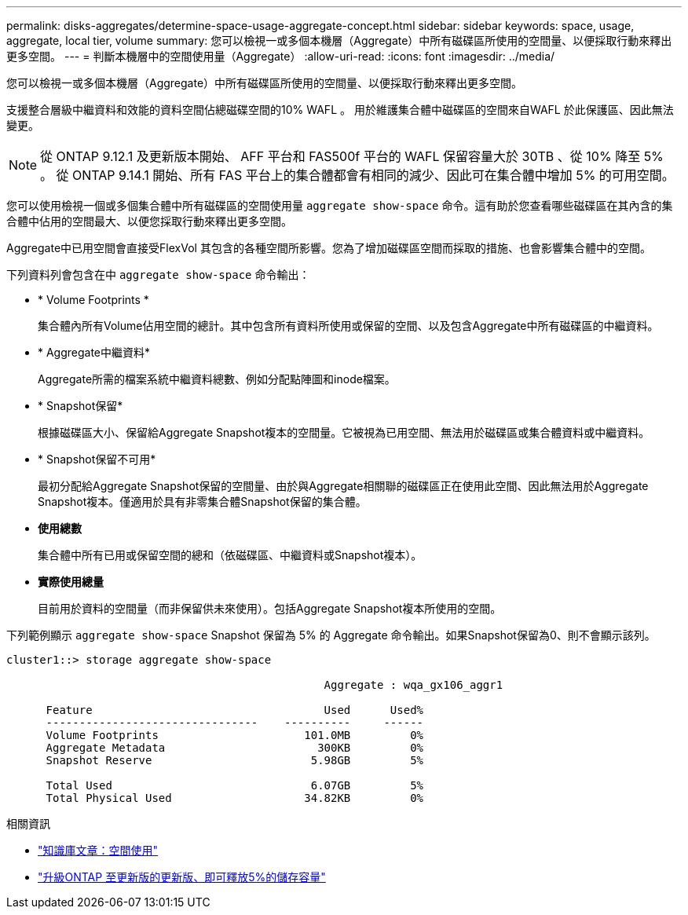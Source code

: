 ---
permalink: disks-aggregates/determine-space-usage-aggregate-concept.html 
sidebar: sidebar 
keywords: space, usage, aggregate, local tier, volume 
summary: 您可以檢視一或多個本機層（Aggregate）中所有磁碟區所使用的空間量、以便採取行動來釋出更多空間。 
---
= 判斷本機層中的空間使用量（Aggregate）
:allow-uri-read: 
:icons: font
:imagesdir: ../media/


[role="lead"]
您可以檢視一或多個本機層（Aggregate）中所有磁碟區所使用的空間量、以便採取行動來釋出更多空間。

支援整合層級中繼資料和效能的資料空間佔總磁碟空間的10% WAFL 。  用於維護集合體中磁碟區的空間來自WAFL 於此保護區、因此無法變更。


NOTE: 從 ONTAP 9.12.1 及更新版本開始、 AFF 平台和 FAS500f 平台的 WAFL 保留容量大於 30TB 、從 10% 降至 5% 。  從 ONTAP 9.14.1 開始、所有 FAS 平台上的集合體都會有相同的減少、因此可在集合體中增加 5% 的可用空間。

您可以使用檢視一個或多個集合體中所有磁碟區的空間使用量 `aggregate show-space` 命令。這有助於您查看哪些磁碟區在其內含的集合體中佔用的空間最大、以便您採取行動來釋出更多空間。

Aggregate中已用空間會直接受FlexVol 其包含的各種空間所影響。您為了增加磁碟區空間而採取的措施、也會影響集合體中的空間。

下列資料列會包含在中 `aggregate show-space` 命令輸出：

* * Volume Footprints *
+
集合體內所有Volume佔用空間的總計。其中包含所有資料所使用或保留的空間、以及包含Aggregate中所有磁碟區的中繼資料。

* * Aggregate中繼資料*
+
Aggregate所需的檔案系統中繼資料總數、例如分配點陣圖和inode檔案。

* * Snapshot保留*
+
根據磁碟區大小、保留給Aggregate Snapshot複本的空間量。它被視為已用空間、無法用於磁碟區或集合體資料或中繼資料。

* * Snapshot保留不可用*
+
最初分配給Aggregate Snapshot保留的空間量、由於與Aggregate相關聯的磁碟區正在使用此空間、因此無法用於Aggregate Snapshot複本。僅適用於具有非零集合體Snapshot保留的集合體。

* *使用總數*
+
集合體中所有已用或保留空間的總和（依磁碟區、中繼資料或Snapshot複本）。

* *實際使用總量*
+
目前用於資料的空間量（而非保留供未來使用）。包括Aggregate Snapshot複本所使用的空間。



下列範例顯示 `aggregate show-space` Snapshot 保留為 5% 的 Aggregate 命令輸出。如果Snapshot保留為0、則不會顯示該列。

....
cluster1::> storage aggregate show-space

						Aggregate : wqa_gx106_aggr1

      Feature                                   Used      Used%
      --------------------------------    ----------     ------
      Volume Footprints                      101.0MB         0%
      Aggregate Metadata                       300KB         0%
      Snapshot Reserve                        5.98GB         5%

      Total Used                              6.07GB         5%
      Total Physical Used                    34.82KB         0%
....
.相關資訊
* link:https://kb.netapp.com/Advice_and_Troubleshooting/Data_Storage_Software/ONTAP_OS/Space_Usage["知識庫文章：空間使用"^]
* link:https://www.netapp.com/blog/free-up-storage-capacity-upgrade-ontap/["升級ONTAP 至更新版的更新版、即可釋放5%的儲存容量"^]

